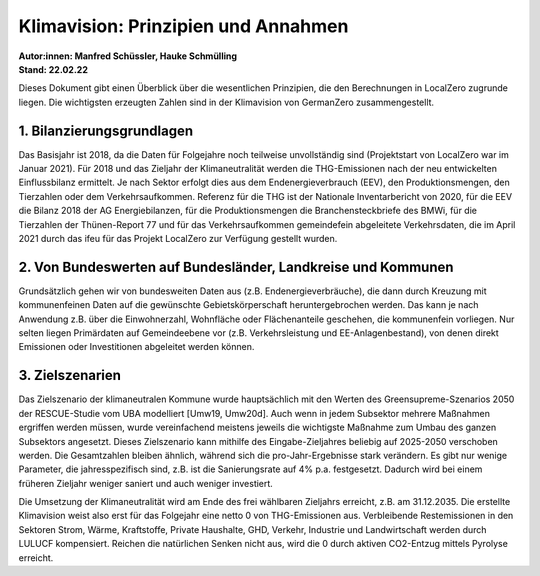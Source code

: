 Klimavision: Prinzipien und Annahmen
==================================
| **Autor:innen: Manfred Schüssler, Hauke Schmülling**
| **Stand: 22.02.22**

Dieses Dokument gibt einen Überblick über die wesentlichen Prinzipien, die den Berechnungen in LocalZero zugrunde liegen. Die wichtigsten erzeugten Zahlen sind in der Klimavision von GermanZero zusammengestellt.


1. Bilanzierungsgrundlagen
--------------------------

Das Basisjahr ist 2018, da die Daten für Folgejahre noch teilweise unvollständig sind (Projektstart von LocalZero war im Januar 2021). Für 2018 und das Zieljahr der Klimaneutralität werden die THG-Emissionen nach der neu entwickelten Einflussbilanz ermittelt. Je nach Sektor erfolgt dies aus dem Endenergieverbrauch (EEV), den Produktionsmengen, den Tierzahlen oder dem Verkehrsaufkommen. Referenz für die THG ist der Nationale Inventarbericht von 2020, für die EEV die Bilanz 2018 der AG Energiebilanzen, für die Produktionsmengen die Branchensteckbriefe des BMWi, für die Tierzahlen der Thünen-Report 77 und für das Verkehrsaufkommen gemeindefein abgeleitete Verkehrsdaten, die im April 2021 durch das ifeu für das Projekt LocalZero zur Verfügung gestellt wurden.


2. Von Bundeswerten auf Bundesländer, Landkreise und Kommunen
-------------------------------------------------------------

Grundsätzlich gehen wir von bundesweiten Daten aus (z.B. Endenergieverbräuche), die dann durch Kreuzung mit kommunenfeinen Daten auf die gewünschte Gebietskörperschaft heruntergebrochen werden. Das kann je nach Anwendung z.B. über die Einwohnerzahl, Wohnfläche oder Flächenanteile geschehen, die kommunenfein vorliegen. Nur selten liegen Primärdaten auf Gemeindeebene vor (z.B. Verkehrsleistung und EE-Anlagenbestand), von denen direkt Emissionen oder Investitionen abgeleitet werden können.

3. Zielszenarien
----------------

Das Zielszenario der klimaneutralen Kommune wurde hauptsächlich mit den Werten des Greensupreme-Szenarios 2050 der RESCUE-Studie vom UBA modelliert [Umw19, Umw20d]. Auch wenn in jedem Subsektor mehrere Maßnahmen ergriffen werden müssen, wurde vereinfachend meistens jeweils die wichtigste Maßnahme zum Umbau des ganzen Subsektors angesetzt. Dieses Zielszenario kann mithilfe des Eingabe-Zieljahres beliebig auf 2025-2050 verschoben werden. Die Gesamtzahlen bleiben ähnlich, während sich die pro-Jahr-Ergebnisse stark verändern. Es gibt nur wenige Parameter, die jahresspezifisch sind, z.B. ist die Sanierungsrate auf 4% p.a. festgesetzt. Dadurch wird bei einem früheren Zieljahr weniger saniert und auch weniger investiert.

Die Umsetzung der Klimaneutralität wird am Ende des frei wählbaren Zieljahrs erreicht, z.B. am 31.12.2035. Die erstellte Klimavision weist also erst für das Folgejahr eine netto 0 von THG-Emissionen aus. Verbleibende Restemissionen in den Sektoren Strom, Wärme, Kraftstoffe, Private Haushalte, GHD, Verkehr, Industrie und Landwirtschaft werden durch LULUCF kompensiert. Reichen die natürlichen Senken nicht aus, wird die 0 durch aktiven CO2-Entzug mittels Pyrolyse erreicht.












